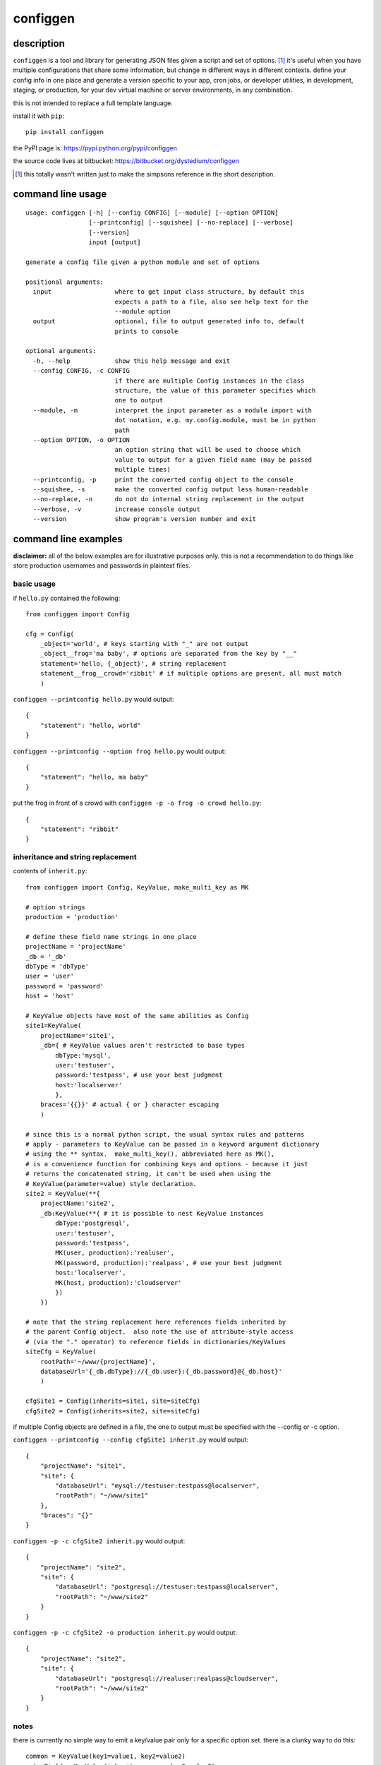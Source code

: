 =========
configgen
=========

description
===========
``configgen`` is a tool and library for generating JSON files given a script
and set of options.  [#]_  it's useful when you have multiple configurations
that share some information, but change in different ways in different
contexts.  define your config info in one place and generate a version specific
to your app, cron jobs, or developer utilities, in development, staging, or
production, for your dev virtual machine or server environments,
in any combination.

this is not intended to replace a full template language.

install it with ``pip``::

    pip install configgen

the PyPI page is: https://pypi.python.org/pypi/configgen

the source code lives at bitbucket: https://bitbucket.org/dystedium/configgen

.. [#] this totally wasn't written just to make the simpsons reference in the
      short description.

command line usage
==================
::

    usage: configgen [-h] [--config CONFIG] [--module] [--option OPTION]
                     [--printconfig] [--squishee] [--no-replace] [--verbose]
                     [--version]
                     input [output]

    generate a config file given a python module and set of options

    positional arguments:
      input                 where to get input class structure, by default this
                            expects a path to a file, also see help text for the
                            --module option
      output                optional, file to output generated info to, default
                            prints to console

    optional arguments:
      -h, --help            show this help message and exit
      --config CONFIG, -c CONFIG
                            if there are multiple Config instances in the class
                            structure, the value of this parameter specifies which
                            one to output
      --module, -m          interpret the input parameter as a module import with
                            dot notation, e.g. my.config.module, must be in python
                            path
      --option OPTION, -o OPTION
                            an option string that will be used to choose which
                            value to output for a given field name (may be passed
                            multiple times)
      --printconfig, -p     print the converted config object to the console
      --squishee, -s        make the converted config output less human-readable
      --no-replace, -n      do not do internal string replacement in the output
      --verbose, -v         increase console output
      --version             show program's version number and exit

command line examples
=====================
**disclaimer:** all of the below examples are for illustrative purposes only.
this is not a recommendation to do things like store production usernames and
passwords in plaintext files.

basic usage
-----------
if ``hello.py`` contained the following::

    from configgen import Config

    cfg = Config(
        _object='world', # keys starting with "_" are not output
        _object__frog='ma baby', # options are separated from the key by "__"
        statement='hello, {_object}', # string replacement
        statement__frog__crowd='ribbit' # if multiple options are present, all must match
        )

``configgen --printconfig hello.py`` would output::

    {
        "statement": "hello, world"
    }

``configgen --printconfig --option frog hello.py`` would output::

    {
        "statement": "hello, ma baby"
    }

put the frog in front of a crowd with ``configgen -p -o frog -o crowd hello.py``::

    {
        "statement": "ribbit"
    }

inheritance and string replacement
----------------------------------
contents of ``inherit.py``::

    from configgen import Config, KeyValue, make_multi_key as MK

    # option strings
    production = 'production'

    # define these field name strings in one place
    projectName = 'projectName'
    _db = '_db'
    dbType = 'dbType'
    user = 'user'
    password = 'password'
    host = 'host'

    # KeyValue objects have most of the same abilities as Config
    site1=KeyValue(
        projectName='site1',
        _db={ # KeyValue values aren't restricted to base types
            dbType:'mysql',
            user:'testuser',
            password:'testpass', # use your best judgment
            host:'localserver'
            },
        braces='{{}}' # actual { or } character escaping
        )

    # since this is a normal python script, the usual syntax rules and patterns
    # apply - parameters to KeyValue can be passed in a keyword argument dictionary
    # using the ** syntax.  make_multi_key(), abbreviated here as MK(),
    # is a convenience function for combining keys and options - because it just
    # returns the concatenated string, it can't be used when using the
    # KeyValue(parameter=value) style declaration.
    site2 = KeyValue(**{
        projectName:'site2',
        _db:KeyValue(**{ # it is possible to nest KeyValue instances
            dbType:'postgresql',
            user:'testuser',
            password:'testpass',
            MK(user, production):'realuser',
            MK(password, production):'realpass', # use your best judgment
            host:'localserver',
            MK(host, production):'cloudserver'
            })
        })

    # note that the string replacement here references fields inherited by
    # the parent Config object.  also note the use of attribute-style access
    # (via the "." operator) to reference fields in dictionaries/KeyValues
    siteCfg = KeyValue(
        rootPath='~/www/{projectName}',
        databaseUrl='{_db.dbType}://{_db.user}:{_db.password}@{_db.host}'
        )

    cfgSite1 = Config(inherits=site1, site=siteCfg)
    cfgSite2 = Config(inherits=site2, site=siteCfg)

if multiple Config objects are defined in a file, the one to output must be
specified with the --config or -c option.

``configgen --printconfig --config cfgSite1 inherit.py`` would output::

    {
        "projectName": "site1",
        "site": {
            "databaseUrl": "mysql://testuser:testpass@localserver",
            "rootPath": "~/www/site1"
        },
        "braces": "{}"
    }

``configgen -p -c cfgSite2 inherit.py`` would output::

    {
        "projectName": "site2",
        "site": {
            "databaseUrl": "postgresql://testuser:testpass@localserver",
            "rootPath": "~/www/site2"
        }
    }

``configgen -p -c cfgSite2 -o production inherit.py`` would output::

    {
        "projectName": "site2",
        "site": {
            "databaseUrl": "postgresql://realuser:realpass@cloudserver",
            "rootPath": "~/www/site2"
        }
    }

notes
-----
there is currently no simple way to emit a key/value pair only for
a specific option set.  there is a clunky way to do this::

    common = KeyValue(key1=value1, key2=value2)
    extraField = KeyValue(inherits=common, key3=value3)
    output = KeyValue(fields=common, fields__addkey3=extraField)

the JSON generated by output will include key3 only when the option string
'addkey3' is present.

library examples
================
the ``configgen`` package can also be used as a library in a larger program.
the source of ``configgen.main`` is an example of basic usage.

operation
=========
``KeyValue`` string replacement
-------------------------------
when resolving named references to other parts of the KeyValue structure
during string replacement, the following steps are taken:

1. define the ``KeyValue`` instance that contains the string being resolved
   as "nearest"
2. start searching at the following ``KeyValue`` instances for the entire
   reference, continuing to the next one if the reference cannot be resolved:

   a. the nearest instance
   b. the nearest instance's inherited fields, if present
   c. the outermost ``KeyValue`` instance (usually the ``Config`` instance)
   d. the outermost instance's inherited fields, if present

3. while searching, if a named field is found in a ``KeyValue`` instance,
   define that instance as "nearest" (overwriting any previous value)
4. if not found, emit an error, otherwise, if the replaced value is a string,
   use the new nearest instance and begin a new string replacement operation
   (allowing replaced strings to contain string replacement directives
   themselves)

TODO: create examples, for now, `the test.py script
<https://bitbucket.org/dystedium/configgen/src/tip/scripts/test.py>`_ has
some barely-commented examples

building ``MultiValue`` sets
----------------------------
when adding multiple keys with the same base name and options separated by
"__", those keys are grouped and become a ``MultiValue``.  only one value
will be emitted into the JSON, selected based on the set of options provided
to the conversion function.  for now, a ``MultiValue`` set must contain a
default value, which is output when no options are provided or there is no
matching option set.  any combination of the default value and keys for
specific option sets may be split across a ``KeyValue`` instance and the
instance it inherits from.  some examples::

    from configgen import Config, KeyValue, make_multi_key as MK

    # keys
    multiValue0 = 'multiValue0'
    multiValue1 = 'multiValue1'
    multiValue2 = 'multiValue2'

    # options
    one = 'one'
    two = 'two'
    three = 'three'

    # the make_multi_key() convenience function (imported here as "MK") helps
    # define MultiValues in a KeyValue by joining all the string parameters with
    # the option separator.
    defaults = KeyValue(**{
        multiValue0:'multiValue0 inherited, default',
        MK(multiValue0, one):'multiValue0 inherited, options: one',
        })

    # MultiValue keys can come from the inherited object.  when this happens,
    # all of the relevant keys are copied to the inheriting KeyValue instance
    # during construction and combined into a local MultiValue instance, so
    # overrides from one KeyValue instance will not affect another instance
    # that inherits from the same object.  if a key is defined with the same
    # option set in both the inheriting and inherited KeyValue instances, the
    # one in the inheriting instance is used.
    # note that section0 does not define a default for multiValue0 - it's
    # inherited from the defaults object.
    section0 = KeyValue(inherits=defaults, **{
        MK(multiValue0, one):'multiValue0 section0, options: one',
        MK(multiValue0, two, three):'multiValue0 section0, options: two, three',
        multiValue1:'multiValue1 section0, default',
        MK(multiValue1, three):'multiValue1 section0, options: three',
        #MK(multiValue2, two):'defining this by itself is an error (no default value)'
        })

    # section1 overrides only the default value for multiValue0.  section1.multiValue2
    # shows that the value type need not be the same across all of a MultiValue.
    # section1.multiValue2 also demonstrates a case where multiple values have an
    # option set of the same cardinality.  as long as the options "one" and "two"
    # are mutually exclusive, this will not cause an error.
    section1 = KeyValue(inherits=defaults, **{
        multiValue0:'multiValue0 section1, default',
        multiValue1:'multiValue1 section1, simple value',
        multiValue2:None,
        MK(multiValue2, one):{'info':'options: one'},
        MK(multiValue2, two):{'info':'options: two'},
        })

    cfg = Config(section0=section0, section1=section1)

selecting a specific value in a ``MultiValue``
----------------------------------------------
from the command line, specify the ``--option``/``-o`` option one or more times
to build a set of options to use when generating JSON output (the *generation
set*).  when using the ``configgen`` library directly, a python ``frozenset``
of options should be passed to the ``Config.convertToJson()`` function as the
generation set.  ``configgen`` uses the following criteria when selecting a
value, in order:

1. a value whose option set matches the generation set exactly
2. the value whose option set is the largest common subset of the generation
   set (ignoring any option sets that are disjoint)
3. the default value is used if no value's option set is a subset of the
   generation set

note that because the values are selected based on set intersections, neither
the order of the options specified in the MultiValue key nor the command line
affect the selection process.  if there is a tie for the largest common option
subset between values, a ``configgen.LookupError`` *may* be raised.  this
error can be avoided in at least two ways:

* the generation set matches one of the values' option sets exactly
* one or more of the options in the tied values' option sets are
  mutually exclusive

for example, given a MultiValue containing values with these option sets
(excluding the default value):

A. ("server", "logToFile", "production")
B. ("server", "verbose", "staging")
C. ("server", "logToFile", "staging")

here are example cases:

* ("server", "logToFile", "production"): exact match for value A, use that one
* ("server", "verbose", "logToFile", "staging"): error, values B and C both
  match 3 items in the generation set
* as long as "production" and "staging" never appear in the same generation
  set alongside "server" and "logToFile", values A and C will not conflict
